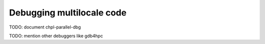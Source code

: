 ==========================
Debugging multilocale code
==========================

TODO: document chpl-parallel-dbg

TODO: mention other debuggers like gdb4hpc
